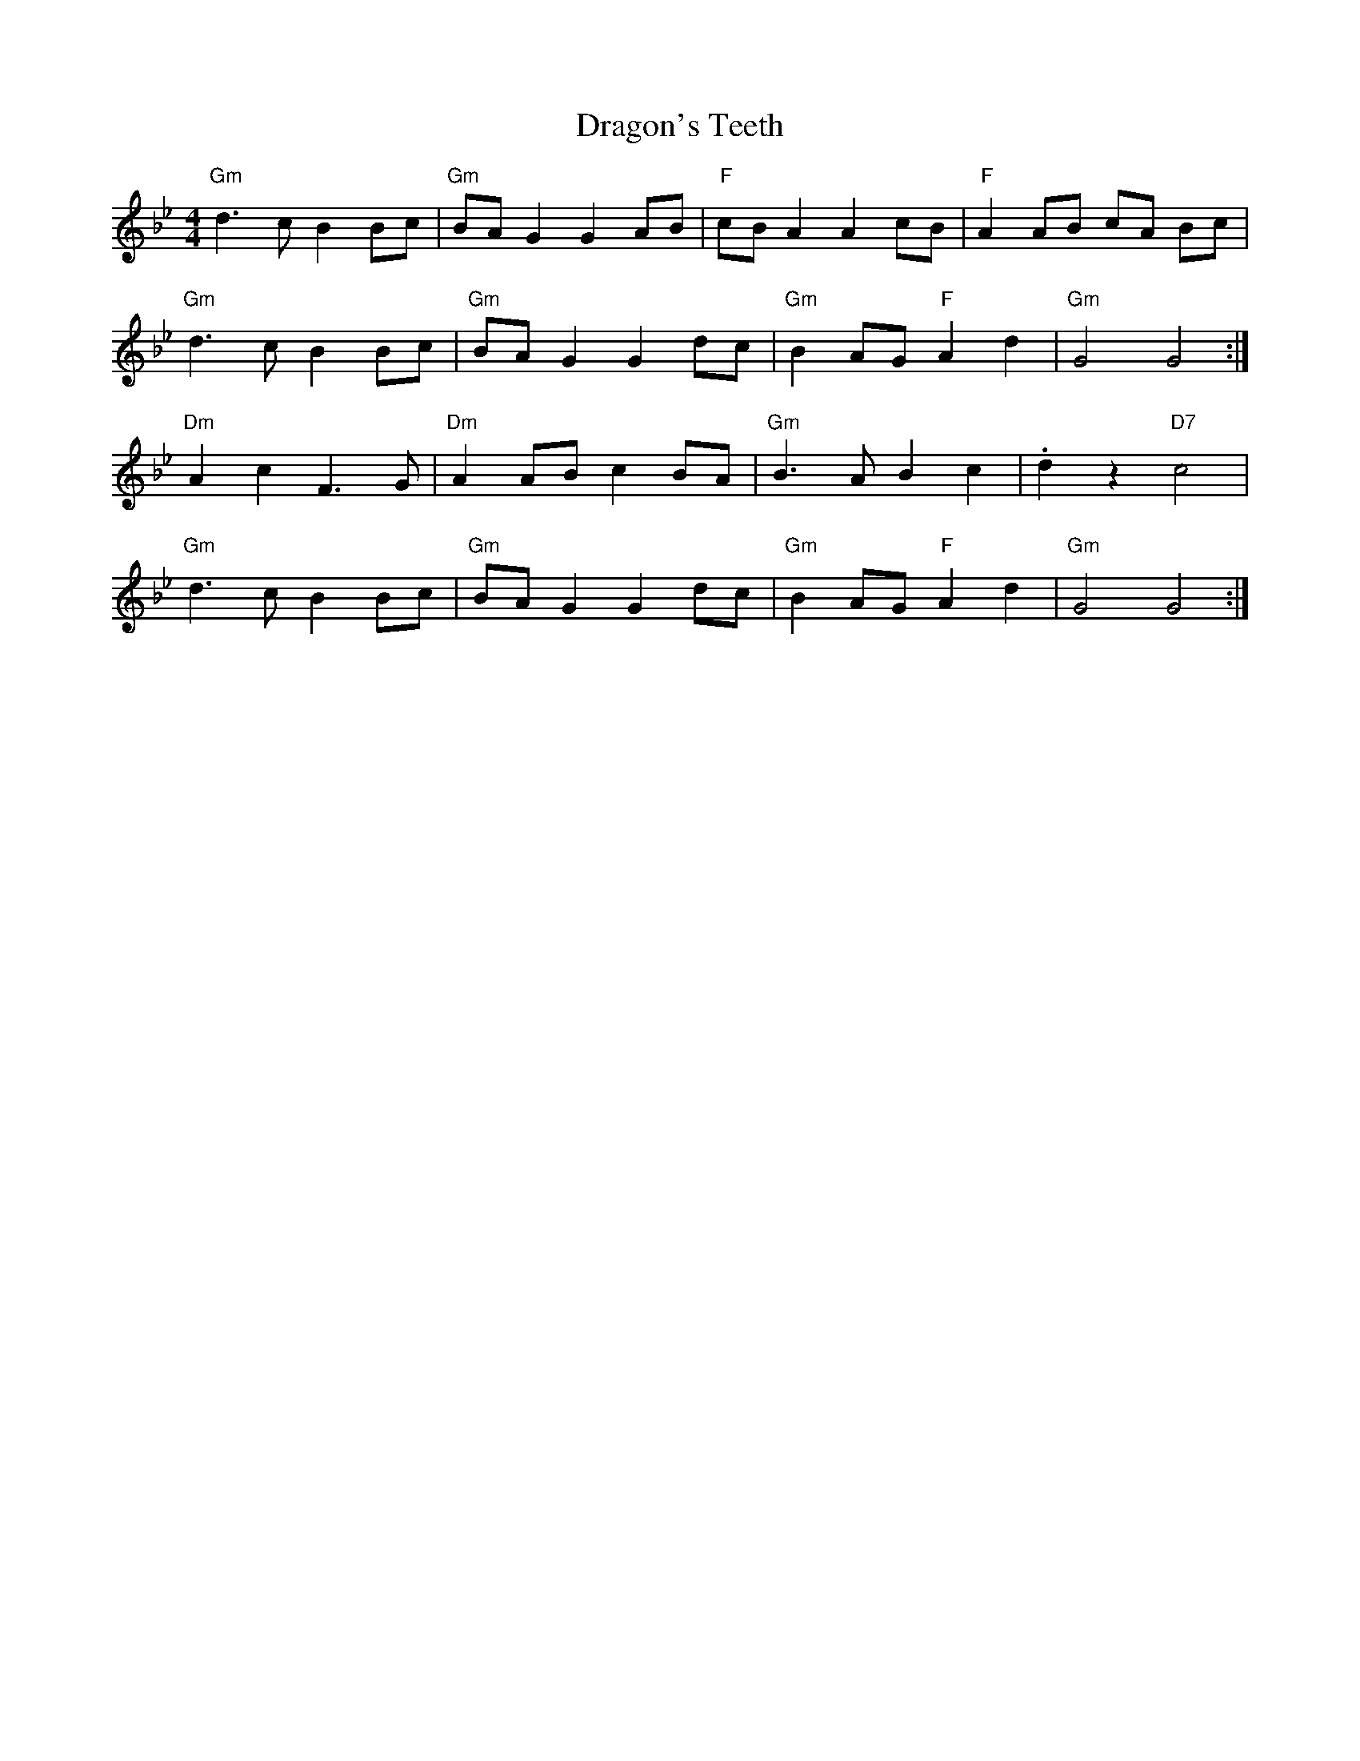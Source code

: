 X: 10809
T: Dragon's Teeth
R: reel
M: 4/4
K: Gminor
"Gm" d3 c B2 Bc|"Gm" BA G2 G2 AB|"F" cB A2 A2 cB|"F" A2 AB cA Bc|
"Gm" d3 c B2 Bc|"Gm" BA G2 G2 dc|"Gm" B2 AG "F" A2 d2|"Gm" G4 G4:|
"Dm" A2 c2 F3 G|"Dm" A2 AB c2 BA|"Gm" B3 A B2 c2|.d2 z2 "D7" c4|
"Gm" d3 c B2 Bc|"Gm" BA G2 G2 dc|"Gm" B2 AG "F" A2 d2|"Gm" G4 G4:|

